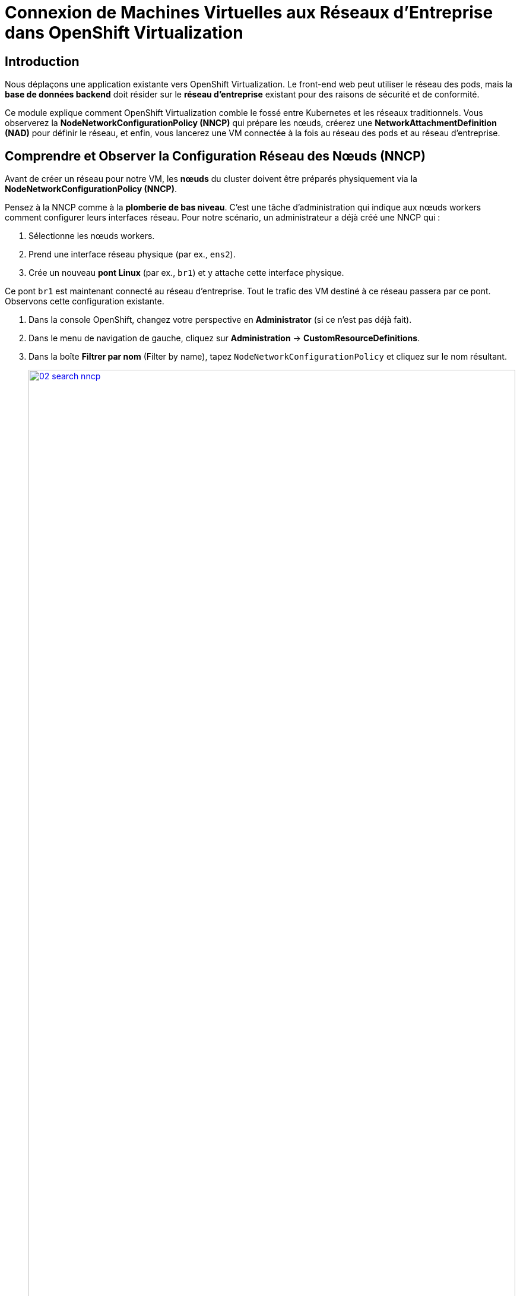 = Connexion de Machines Virtuelles aux Réseaux d'Entreprise dans OpenShift Virtualization

== Introduction

Nous déplaçons une application existante vers OpenShift Virtualization. Le front-end web peut utiliser le réseau des pods, mais la **base de données backend** doit résider sur le **réseau d'entreprise** existant pour des raisons de sécurité et de conformité.

Ce module explique comment OpenShift Virtualization comble le fossé entre Kubernetes et les réseaux traditionnels. Vous observerez la **NodeNetworkConfigurationPolicy (NNCP)** qui prépare les nœuds, créerez une **NetworkAttachmentDefinition (NAD)** pour définir le réseau, et enfin, vous lancerez une VM connectée à la fois au réseau des pods et au réseau d'entreprise.

== Comprendre et Observer la Configuration Réseau des Nœuds (NNCP)

Avant de créer un réseau pour notre VM, les *nœuds* du cluster doivent être préparés physiquement via la **NodeNetworkConfigurationPolicy (NNCP)**.

Pensez à la NNCP comme à la **plomberie de bas niveau**. C'est une tâche d'administration qui indique aux nœuds workers comment configurer leurs interfaces réseau. Pour notre scénario, un administrateur a déjà créé une NNCP qui :

1.  Sélectionne les nœuds workers.
2.  Prend une interface réseau physique (par ex., `ens2`).
3.  Crée un nouveau **pont Linux** (par ex., `br1`) et y attache cette interface physique.

Ce pont `br1` est maintenant connecté au réseau d'entreprise. Tout le trafic des VM destiné à ce réseau passera par ce pont. Observons cette configuration existante.

. Dans la console OpenShift, changez votre perspective en *Administrator* (si ce n'est pas déjà fait).
. Dans le menu de navigation de gauche, cliquez sur *Administration* -> *CustomResourceDefinitions*.
. Dans la boîte *Filtrer par nom* (Filter by name), tapez `NodeNetworkConfigurationPolicy` et cliquez sur le nom résultant.
+
image::module-02-vlan/02-search-nncp.png[title="Rechercher la NNCP", link=self, window=blank, width=100%]
+
. Cliquez sur l'onglet *Instances* pour voir toutes les politiques actuellement définies.
. Vous devriez voir une politique nommée `br-flat`. Cliquez dessus.
. Cliquez sur l'onglet *YAML* pour voir la définition de la politique.
+
image::module-02-vlan/03-nncp-yaml-view.png[title="Vue YAML de la NNCP", link=self, window=blank, width=100%]
+
. Observez le `desiredState`. Il décrit la configuration réseau qu'OpenShift appliquera sur les nœuds. Il ressemblera à ceci :

[source,yaml]
----
spec:
  desiredState:
    interfaces:
      - name: br1 <1>
        description: Linux bridge for enterprise traffic
        type: linux-bridge
        state: up
        bridge:
          options:
            stp:
              enabled: false
          port:
            - name: ens2 <2>
  nodeSelector:
    node-role.kubernetes.io/worker: "" <3>
----
<1> Définit le nouveau pont Linux nommé `br1`. C'est le nom dont nous aurons besoin pour la prochaine étape.
<2> Attache la carte réseau physique (NIC) `ens2` du nœud au pont `br1`.
<3> Cette politique est appliquée à tous les nœuds ayant le rôle "worker".

Maintenant que nous avons confirmé que la "plomberie" est en place sur les nœuds, nous pouvons créer un réseau qui l' *utilise*.

[[nad-create]]
== Créer la Network Attachment Definition (NAD)

La NNCP a préparé les *nœuds*, mais elle n'a pas créé de *réseau* que nos pods ou VM peuvent utiliser. Pour cela, nous avons besoin d'une **NetworkAttachmentDefinition (NAD)**.

Pensez à la NAD comme à l'**"invitation réseau"**. C'est une ressource limitée à un espace de noms (namespace-scoped) qui définit un réseau spécifique. Notre NAD dira : "Je crée un réseau appelé 'corp-network' qui utilise le type `cnv-bridge` et se connecte au pont `br1` (défini dans la NNCP)."

. Dans le menu de navigation de gauche, cliquez sur *Networking* -> *NetworkAttachmentDefinitions*.
. Dans la liste déroulante *Project* en haut, sélectionnez un projet où vous souhaitez que votre VM réside. Pour ce laboratoire, utilisons le projet *default*, ou créez-en un nommé `backend-vms`.
. Cliquez sur le bouton *Create Network Attachment Definition*.
+
image::module-02-vlan/04-create-nad-button.png[title="Bouton Create NAD", link=self, window=blank, width=100%]
+
. Remplissez le formulaire avec les détails suivants :
    * *Name:* `corp-network`
    * *Description:* `Réseau d'entreprise pour les VM backend`
    * *Network Type:* Sélectionnez `CNV Linux bridge` dans la liste déroulante. C'est le type utilisé par OpenShift Virtualization.
+
. Une fois le type sélectionné, le formulaire se mettra à jour. Remplissez le nouveau champ :
    * *Bridge Name:* `br1` (Cela *doit* correspondre au nom du pont de la NNCP que nous avons observée).
+
NOTE: C'est également ici que vous pourriez spécifier un *VLAN Tag Number* si votre réseau l'exigeait. Pour cet exercice, nous n'en avons pas besoin et laissons ce champ vide.

+
image::module-02-vlan/05-nad-form-fill-no-vlan.png[title="Remplir le formulaire NAD sans VLAN", link=self, window=blank, width=100%]
+
NOTE: Nous laissons *IP Address Management* (Gestion des adresses IP) vide. La VM obtiendra une IP soit du serveur DHCP de l'entreprise sur ce réseau, soit nous configurerons une IP statique *depuis l'intérieur* du système d'exploitation invité.

. Cliquez sur le bouton *Create*.
. Vous verrez votre nouvelle NAD `corp-network` dans la liste. Si vous cliquez dessus et allez dans l'onglet *YAML*, vous verrez la configuration résultante :

[source,yaml]
----
apiVersion: k8s.cni.cncf.io/v1
kind: NetworkAttachmentDefinition
metadata:
  name: corp-network
  namespace: default
spec:
  config: '{
    "cniVersion": "0.3.1",
    "name": "corp-network",
    "type": "cnv-bridge", <1>
    "bridge": "br1", <2>
    "ipam": {} <3>
  }'
----
<1> Le type de plugin réseau.
<2> Le pont Linux sur le nœud à utiliser.
<3> Le bloc IPAM vide, confirmant qu'aucune attribution d'IP n'est faite côté cluster.

[[vm-create]]
== Créer une VM avec Plusieurs Interfaces Réseau

Nous sommes prêts à créer notre VM de base de données. Nous l'attacherons à *deux* réseaux :
1.  Le **Réseau des Pods** (Pod Network) par défaut (pour la connectivité de base au cluster, SSH, etc.).
2.  Notre nouveau réseau **corp-network** (pour le trafic sécurisé de la base de données).

. Dans le menu de navigation de gauche, basculez vers la perspective *Virtualization*.
. Cliquez sur *Virtualization* -> *VirtualMachines*.
. Assurez-vous d'être dans le même projet où vous avez créé la NAD (par ex., *default*).
. Cliquez sur *Create* -> *VirtualMachine*.
. Dans l'assistant, remplissez la section *General* :
    * *Name:* `finance-db-01`
    * *Operating System:* Sélectionnez une image RHEL ou Fedora.
    * *Flavor:* Sélectionnez `small` ou `medium`.
. Cliquez sur l'onglet *Networking*.
+
image::module-02-vlan/06-vm-wizard-networking.png[title="Onglet Networking de l'assistant VM", link=self, window=blank, width=100%]
+
. Vous verrez une interface déjà présente, connectée au *Pod Networking*. C'est la valeur par défaut.
. Cliquez sur le bouton *Add Network Interface*.
. Une nouvelle fenêtre modale apparaîtra. Configurez la seconde interface :
    * *Name:* `nic-1-corpnet` (C'est juste un nom convivial).
    * *Model:* `virtio` (C'est la valeur par défaut et recommandée).
    * *Network:* Cliquez sur la liste déroulante et sélectionnez notre NAD **corp-network**.
    * *Type:* `Bridge`
    * *MAC Address:* (Laissez vide pour une génération automatique).
+
image::module-02-vlan/07-vm-add-nic-modal-no-vlan.png[title="Modale d'ajout d'interface réseau", link=self, window=blank, width=100%]
+
. Cliquez sur le bouton *Add* dans la modale.
. Vous devriez maintenant voir *deux* interfaces réseau listées pour votre VM.
+
image::module-02-vlan/08-vm-two-nics-no-vlan.png[title="VM avec deux NICs", link=self, window=blank, width=100%]
+
. Cliquez sur le bouton *Create VirtualMachine* en bas et attendez que la VM démarre.

[[vm-verify]]
== Vérifier la Configuration Réseau de la VM

Confirmons que notre VM dispose des deux connexions réseau.

. Cliquez sur la VM `finance-db-01` que vous venez de créer.
. Allez à l'onglet *Network Interfaces*.
. Vous verrez les deux interfaces listées :
    * L'interface `Pod Networking` affichera une adresse IP attribuée par le cluster (par ex., `10.131.x.x`).
    * L'interface `corp-network` n'affichera *pas* d'adresse IP. C'est normal, car OpenShift ne gère pas son IP.
+
image::module-02-vlan/09-vm-details-nic-tab-no-vlan.png[title="NICs dans les détails de la VM", link=self, window=blank, width=100%]
+
. Maintenant, vérifions à l'intérieur du système d'exploitation invité (guest OS).
. Cliquez sur l'onglet *Console* et connectez-vous à la VM.
. Une fois connecté, lancez la commande `ip a` pour lister toutes les interfaces réseau.
. Vous verrez (au moins) deux interfaces, probablement `eth0` et `eth1` :
    * `eth0`: Ce sera la première NIC, connectée au réseau Pod. Elle aura l'adresse IP du cluster (par ex., `10.131.5.20`).
    * `eth1`: Ce sera la seconde NIC, connectée à notre réseau d'entreprise. Elle n'aura pas d'IP *ou* aura une IP provenant de votre serveur DHCP d'entreprise.
+
[source,sh]
----
$ ip a
...
2: eth0: <BROADCAST,MULTICAST,UP,LOWER_UP> ...
    inet 10.131.5.20/23 ...
...
3: eth1: <BROADCAST,MULTICAST,UP,LOWER_UP> ...
    <pas d'adresse IP, ou une venant du DHCP de l'entreprise>
----
+
. Cela confirme que la VM est connectée avec succès au réseau d'entreprise. À partir de là, vous pouvez vous connecter à la VM et configurer une IP statique sur l'interface `eth1` (par ex., `192.168.100.50`) pour communiquer de manière sécurisée avec d'autres services sur ce réseau.

== Résumé

Dans ce module, vous avez mis en place une connectivité réseau hybride pour une Machine Virtuelle. Vous avez appris la différence critique entre les deux composants qui rendent cela possible :

* **NodeNetworkConfigurationPolicy (NNCP):** La ressource de bas niveau, gérée par l'administrateur du cluster, qui configure le matériel physique du *nœud*, en créant un pont Linux (`br1`) sur une NIC physique.
* **NetworkAttachmentDefinition (NAD):** La ressource de haut niveau, limitée à un espace de noms, qui définit un *réseau utilisable* en pointant vers le pont de la NNCP (`br1`).